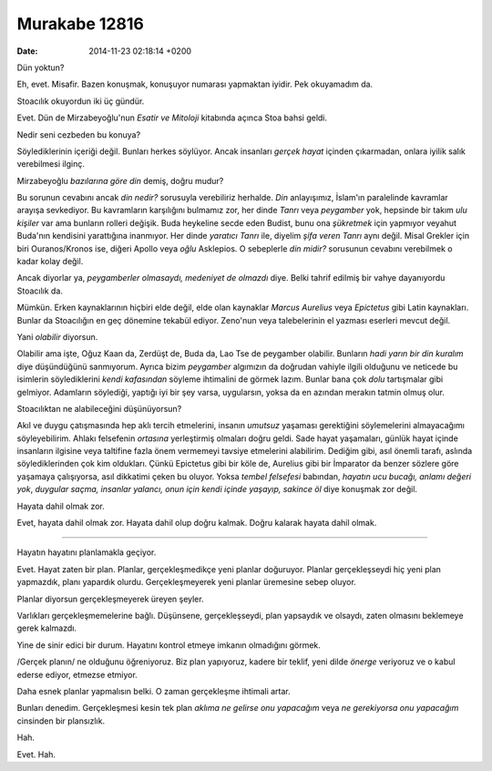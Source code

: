 ==============
Murakabe 12816
==============

:date: 2014-11-23 02:18:14 +0200

.. :Author: Emin Reşah
.. :Date:   12816

Dün yoktun?

Eh, evet. Misafir. Bazen konuşmak, konuşuyor numarası yapmaktan iyidir.
Pek okuyamadım da.

Stoacılık okuyordun iki üç gündür.

Evet. Dün de Mirzabeyoğlu'nun *Esatir ve Mitoloji* kitabında açınca Stoa
bahsi geldi.

Nedir seni cezbeden bu konuya?

Söylediklerinin içeriği değil. Bunları herkes söylüyor. Ancak insanları
*gerçek hayat* içinden çıkarmadan, onlara iyilik salık verebilmesi
ilginç.

Mirzabeyoğlu *bazılarına göre din* demiş, doğru mudur?

Bu sorunun cevabını ancak *din nedir?* sorusuyla verebiliriz herhalde.
*Din* anlayışımız, İslam'ın paralelinde kavramlar arayışa sevkediyor. Bu
kavramların karşılığını bulmamız zor, her dinde *Tanrı* veya *peygamber*
yok, hepsinde bir takım *ulu kişiler* var ama bunların rolleri değişik.
Buda heykeline secde eden Budist, bunu ona *şükretmek* için yapmıyor
veyahut Buda'nın kendisini yarattığına inanmıyor. Her dinde *yaratıcı
Tanrı* ile, diyelim *şifa veren Tanrı* aynı değil. Misal Grekler için
biri Ouranos/Kronos ise, diğeri Apollo veya *oğlu* Asklepios. O
sebeplerle *din midir?* sorusunun cevabını verebilmek o kadar kolay
değil.

Ancak diyorlar ya, *peygamberler olmasaydı, medeniyet de olmazdı* diye.
Belki tahrif edilmiş bir vahye dayanıyordu Stoacılık da.

Mümkün. Erken kaynaklarının hiçbiri elde değil, elde olan kaynaklar
*Marcus Aurelius* veya *Epictetus* gibi Latin kaynakları. Bunlar da
Stoacılığın en geç dönemine tekabül ediyor. Zeno'nun veya talebelerinin
el yazması eserleri mevcut değil.

Yani *olabilir* diyorsun.

Olabilir ama işte, Oğuz Kaan da, Zerdüşt de, Buda da, Lao Tse de
peygamber olabilir. Bunların *hadi yarın bir din kuralım* diye
düşündüğünü sanmıyorum. Ayrıca bizim *peygamber* algımızın da doğrudan
vahiyle ilgili olduğunu ve neticede bu isimlerin söylediklerini *kendi
kafasından* söyleme ihtimalini de görmek lazım. Bunlar bana çok *dolu*
tartışmalar gibi gelmiyor. Adamların söylediği, yaptığı iyi bir şey
varsa, uygularsın, yoksa da en azından merakın tatmin olmuş olur.

Stoacılıktan ne alabileceğini düşünüyorsun?

Akıl ve duygu çatışmasında hep aklı tercih etmelerini, insanın *umutsuz*
yaşaması gerektiğini söylemelerini almayacağımı söyleyebilirim. Ahlakı
felsefenin *ortasına* yerleştirmiş olmaları doğru geldi. Sade hayat
yaşamaları, günlük hayat içinde insanların ilgisine veya taltifine fazla
önem vermemeyi tavsiye etmelerini alabilirim. Dediğim gibi, asıl önemli
tarafı, aslında söylediklerinden çok kim oldukları. Çünkü Epictetus gibi
bir köle de, Aurelius gibi bir İmparator da benzer sözlere göre yaşamaya
çalışıyorsa, asıl dikkatimi çeken bu oluyor. Yoksa *tembel felsefesi*
babından, *hayatın ucu bucağı, anlamı değeri yok*, *duygular saçma,
insanlar yalancı, onun için kendi içinde yaşayıp, sakince öl* diye
konuşmak zor değil.

Hayata dahil olmak zor.

Evet, hayata dahil olmak zor. Hayata dahil olup doğru kalmak. Doğru
kalarak hayata dahil olmak.

--------------

Hayatın hayatını planlamakla geçiyor.

Evet. Hayat zaten bir plan. Planlar, gerçekleşmedikçe yeni planlar
doğuruyor. Planlar gerçekleşseydi hiç yeni plan yapmazdık, planı
yapardık olurdu. Gerçekleşmeyerek yeni planlar üremesine sebep oluyor.

Planlar diyorsun gerçekleşmeyerek üreyen şeyler.

Varlıkları gerçekleşmemelerine bağlı. Düşünsene, gerçekleşseydi, plan
yapsaydık ve olsaydı, zaten olmasını beklemeye gerek kalmazdı.

Yine de sinir edici bir durum. Hayatını kontrol etmeye imkanın
olmadığını görmek.

/Gerçek planın/ ne olduğunu öğreniyoruz. Biz plan yapıyoruz, kadere bir
teklif, yeni dilde *önerge* veriyoruz ve o kabul ederse ediyor, etmezse
etmiyor.

Daha esnek planlar yapmalısın belki. O zaman gerçekleşme ihtimali artar.

Bunları denedim. Gerçekleşmesi kesin tek plan *aklıma ne gelirse onu
yapacağım* veya *ne gerekiyorsa onu yapacağım* cinsinden bir plansızlık.

Hah.

Evet. Hah.
